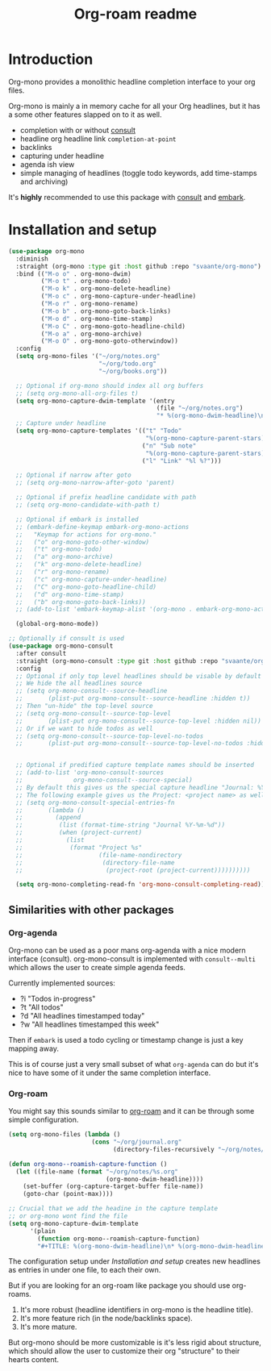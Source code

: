 #+TITLE: Org-roam readme

* Introduction
Org-mono provides a monolithic headline completion interface to your org files.

Org-mono is mainly a in memory cache for all your Org headlines, but it has a some other features slapped on to it as well.

+ completion with or without [[https://github.com/minad/consult][consult]]
+ headline org headline link ~completion-at-point~
+ backlinks
+ capturing under headline
+ agenda ish view
+ simple managing of headlines (toggle todo keywords, add time-stamps and archiving)

It's *highly* recommended to use this package with [[https://github.com/minad/consult][consult]] and [[https://github.com/oantolin/embark][embark]].


* Installation and setup
#+begin_src emacs-lisp
  (use-package org-mono
    :diminish
    :straight (org-mono :type git :host github :repo "svaante/org-mono")
    :bind (("M-o o" . org-mono-dwim)
           ("M-o t" . org-mono-todo)
           ("M-o k" . org-mono-delete-headline)
           ("M-o c" . org-mono-capture-under-headline)
           ("M-o r" . org-mono-rename)
           ("M-o b" . org-mono-goto-back-links)
           ("M-o d" . org-mono-time-stamp)
           ("M-o C" . org-mono-goto-headline-child)
           ("M-o a" . org-mono-archive)
           ("M-o O" . org-mono-goto-otherwindow))
    :config
    (setq org-mono-files '("~/org/notes.org"
                           "~/org/todo.org"
                           "~/org/books.org"))

    ;; Optional if org-mono should index all org buffers
    ;; (setq org-mono-all-org-files t)
    (setq org-mono-capture-dwim-template '(entry
                                           (file "~/org/notes.org")
                                           "* %(org-mono-dwim-headline)\n  %?"))
    ;; Capture under headline
    (setq org-mono-capture-templates '(("t" "Todo"
                                        "%(org-mono-capture-parent-stars)* TODO %?")
                                       ("n" "Sub note"
                                        "%(org-mono-capture-parent-stars)* %?")
                                       ("l" "Link" "%l %?")))

    ;; Optional if narrow after goto
    ;; (setq org-mono-narrow-after-goto 'parent)

    ;; Optional if prefix headline candidate with path
    ;; (setq org-mono-candidate-with-path t)

    ;; Optional if embark is installed
    ;; (embark-define-keymap embark-org-mono-actions
    ;;   "Keymap for actions for org-mono."
    ;;   ("o" org-mono-goto-other-window)
    ;;   ("t" org-mono-todo)
    ;;   ("a" org-mono-archive)
    ;;   ("k" org-mono-delete-headline)
    ;;   ("r" org-mono-rename)
    ;;   ("c" org-mono-capture-under-headline)
    ;;   ("C" org-mono-goto-headline-child)
    ;;   ("d" org-mono-time-stamp)
    ;;   ("b" org-mono-goto-back-links))
    ;; (add-to-list 'embark-keymap-alist '(org-mono . embark-org-mono-actions))

    (global-org-mono-mode))

  ;; Optionally if consult is used
  (use-package org-mono-consult
    :after consult
    :straight (org-mono-consult :type git :host github :repo "svaante/org-mono")
    :config
    ;; Optional if only top level headlines should be visable by default
    ;; We hide the all headlines source
    ;; (setq org-mono-consult--source-headline
    ;;       (plist-put org-mono-consult--source-headline :hidden t))
    ;; Then "un-hide" the top-level source
    ;; (setq org-mono-consult--source-top-level
    ;;       (plist-put org-mono-consult--source-top-level :hidden nil))
    ;; Or if we want to hide todos as well
    ;; (setq org-mono-consult--source-top-level-no-todos
    ;;       (plist-put org-mono-consult--source-top-level-no-todos :hidden nil))


    ;; Optional if predified capture template names should be inserted
    ;; (add-to-list 'org-mono-consult-sources
    ;;              org-mono-consult--source-special)
    ;; By default this gives us the special capture headline "Journal: %Y-%m-%d"
    ;; The following example gives us the Project: <project name> as well with `project.el`
    ;; (setq org-mono-consult-special-entries-fn
    ;;       (lambda ()
    ;;         (append
    ;;          (list (format-time-string "Journal %Y-%m-%d"))
    ;;          (when (project-current)
    ;;            (list
    ;;             (format "Project %s"
    ;;                     (file-name-nondirectory
    ;;                      (directory-file-name
    ;;                       (project-root (project-current))))))))))

    (setq org-mono-completing-read-fn 'org-mono-consult-completing-read))
#+end_src

** Similarities with other packages
*** Org-agenda
Org-mono can be used as a poor mans org-agenda with a nice modern interface (consult).
org-mono-consult is implemented with ~consult--multi~ which allows the user to create simple agenda feeds.

Currently implemented sources:
+ ?i "Todos in-progress"
+ ?t "All todos"
+ ?d "All headlines timestamped today"
+ ?w "All headlines timestamped this week"

Then if ~embark~ is used a todo cycling or timestamp change is just a key mapping away.

This is of course just a very small subset of what ~org-agenda~ can do but it's nice to have some of it under the same completion interface.
*** Org-roam
You might say this sounds similar to [[https://github.com/org-roam/org-roam][org-roam]] and it can be through some simple configuration.

#+begin_src emacs-lisp
  (setq org-mono-files (lambda ()
                         (cons "~/org/journal.org"
                               (directory-files-recursively "~/org/notes/" ".*\\\.org$"))))

  (defun org-mono--roamish-capture-function ()
    (let ((file-name (format "~/org/notes/%s.org"
                             (org-mono-dwim-headline))))
      (set-buffer (org-capture-target-buffer file-name))
      (goto-char (point-max))))

  ;; Crucial that we add the headine in the capture template
  ;; or org-mono wont find the file
  (setq org-mono-capture-dwim-template
        '(plain
          (function org-mono--roamish-capture-function)
          "#+TITLE: %(org-mono-dwim-headline)\n* %(org-mono-dwim-headline)\n%?"))
#+end_src

The configuration setup under [[Installation and setup]] creates new headlines as entries in under one file, to each their own.

But if you are looking for an org-roam like package you should use org-roams.
1. It's more robust (headline identifiers in org-mono is the headline title).
2. It's more feature rich (in the node/backlinks space).
3. It's more mature.

But org-mono should be more customizable is it's less rigid about structure, which should allow the user to customize their org "structure" to their hearts content.
